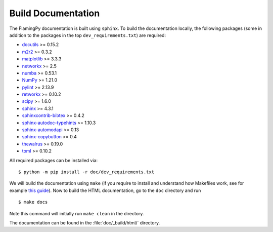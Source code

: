 Build Documentation
===================

The FlamingPy documentation is built using ``sphinx``. To build the documentation locally, the following packages (some in addition to the packages in the top ``dev_requirements.txt``) are required:

* `docutils <https://docutils.sourceforge.io/>`_ >= 0.15.2
* `m2r2 <https://pypi.org/project/m2r2/>`_ >= 0.3.2
* `matplotlib <https://matplotlib.org/>`_ >= 3.3.3
* `networkx <https://networkx.org/>`_ >= 2.5
* `numba <https://numba.pydata.org/>`_ >= 0.53.1
* `NumPy <http://numpy.org/>`_ >= 1.21.0
* `pylint <https://pypi.org/project/pylint/>`_ >= 2.13.9
* `retworkx <https://qiskit.org/documentation/retworkx/>`_ >= 0.10.2
* `scipy <https://scipy.org/>`_ >= 1.6.0
* `sphinx <https://www.sphinx-doc.org/en/master/index.html>`_ >= 4.3.1
* `sphinxcontrib-bibtex <https://sphinxcontrib-bibtex.readthedocs.io/en/latest/>`_ >= 0.4.2
* `sphinx-autodoc-typehints <https://pypi.org/project/sphinx-autodoc-typehints/>`_ >= 1.10.3
* `sphinx-automodapi <https://sphinx-automodapi.readthedocs.io/en/latest/>`_ >= 0.13
* `sphinx-copybutton <https://sphinx-copybutton.readthedocs.io/en/latest/>`_ >= 0.4
* `thewalrus <https://the-walrus.readthedocs.io/en/latest/>`_ >= 0.19.0
* `toml <https://pypi.org/project/toml/>`_ >= 0.10.2

All required packages can be installed via:
::

    $ python -m pip install -r doc/dev_requirements.txt

We will build the documentation using ``make`` (if you require to install and understand how Makefiles work, see for example `this guide <https://pakstech.com/blog/make-windows/#:~:text=make%20%3A%20The%20term%20'make',choose%20Path%20and%20click%20Edit.>`_). Now to build the HTML documentation, go to the ``doc`` directory and run
::

  $ make docs

Note this command will initially run ``make clean`` in the directory.

The documentation can be found in the :file:`doc/_build/html/` directory.
